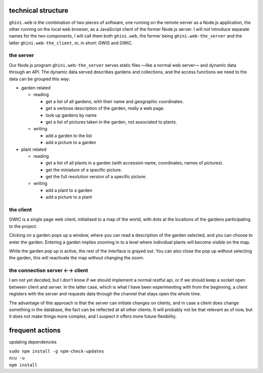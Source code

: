 technical structure
--------------------

``ghini.web`` is the combination of two pieces of software, one running on
the remote server as a Node.js application, the other running on the local
web browser, as a JavaScript client of the former Node.js server.  I will
not introduce separate names for the two components, I will call them both
``ghini.web``, the former being ``ghini.web-the_server`` and the latter
``ghini.web-the_client``, or, in short: GWtS and GWtC.

the server
===========

Our Node.js program ``ghini.web-the_server`` serves static files —like a
normal web server— and dynamic data through an API. The dynamic data served
describes gardens and collections, and the access functions we need to the
data can be grouped this way:

* garden related

  * reading

    * get a list of all gardens, with their name and geographic coordinates.
    * get a verbose description of the garden, really a web page.
    * look up gardens by name
    * get a list of pictures taken in the garden, not associated to plants.

  * writing

    * add a garden to the list
    * add a picture to a garden

* plant related
 
  * reading

    * get a list of all plants in a garden (with accession name,
      coordinates, names of pictures).
    * get the miniature of a specific picture.
    * get the full resolution version of a specific picture.
  
  * writing

    * add a plant to a garden
    * add a picture to a plant

the client
===========

GWtC is a single page web client, initialised to a map of the world, with
dots at the locations of the gardens participating to the project.

Clicking on a garden pops up a window, where you can read a description of
the garden selected, and you can choose to enter the garden. Entering a
garden implies zooming in to a level where individual plants will become
visible on the map.

While the garden pop up is active, the rest of the interface is grayed
out. You can also close the pop up without selecting the garden, this will
reactivate the map without changing the zoom.

the connection server ←→ client
==================================

I am not yet decided, but I don't know if we should implement a normal
restful api, or if we should keep a socket open between client and
server. In the latter case, which is what I have been experimenting with
from the beginning, a client registers with the server and requests data
through the channel that stays open the whole time.

The advantage of this approach is that the server can initiate changes on
clients, and in case a client does change something in the database, the
fact can be reflected at all other clients. It will probably not be that
relevant as of now, but it does not make things more complex, and I suspect
it offers more future flexibility.

frequent actions
------------------

updating dependencies

| ``sudo npm install -g npm-check-updates``
| ``ncu -u``
| ``npm install``

